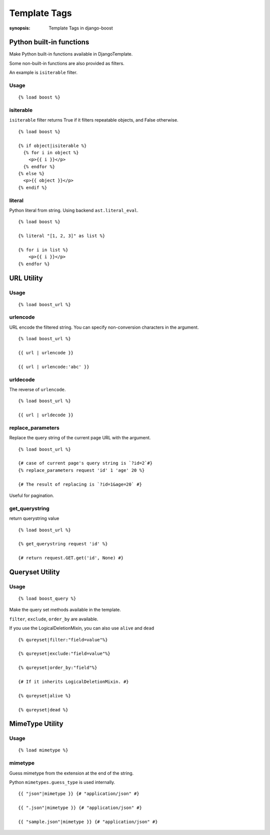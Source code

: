 Template Tags
==============

:synopsis: Template Tags in django-boost


Python built-in functions
--------------------------

Make Python built-in functions available in DjangoTemplate.

Some non-built-in functions are also provided as filters.

An example is ``isiterable`` filter.

Usage
~~~~~~~~~~~~

::

  {% load boost %}

isiterable
~~~~~~~~~~~

``isiterable`` filter returns True if it filters repeatable objects, and False otherwise.

::

  {% load boost %}

  {% if object|isiterable %}
    {% for i in object %}
      <p>{{ i }}</p>
    {% endfor %}
  {% else %}
    <p>{{ object }}</p>
  {% endif %}


literal
~~~~~~~~

Python literal from string.
Using backend ``ast.literal_eval``.

::

  {% load boost %}

  {% literal "[1, 2, 3]" as list %}

  {% for i in list %}
      <p>{{ i }}</p>
  {% endfor %}


URL Utility
------------

Usage
~~~~~~~~~~~~

::

  {% load boost_url %}

urlencode
~~~~~~~~~~

URL encode the filtered string.
You can specify non-conversion characters in the argument.

::

  {% load boost_url %}

  {{ url | urlencode }}

  {{ url | urlencode:'abc' }}


urldecode
~~~~~~~~~~

The reverse of ``urlencode``.

::

  {% load boost_url %}

  {{ url | urldecode }}

replace_parameters
~~~~~~~~~~~~~~~~~~~

Replace the query string of the current page URL with the argument.

::

  {% load boost_url %}

  {# case of current page's query string is `?id=2`#}
  {% replace_parameters request 'id' 1 'age' 20 %}

  {# The result of replacing is `?id=1&age=20` #}

Useful for pagination.

get_querystring
~~~~~~~~~~~~~~~~

return querystring value

::

  {% load boost_url %}

  {% get_querystring request 'id' %}

  {# return request.GET.get('id', None) #}


Queryset Utility
-----------------

Usage
~~~~~~~~~~~~

::

  {% load boost_query %}

Make the query set methods available in the template.

``filter``, ``exclude``, ``order_by`` are available.

If you use the LogicalDeletionMixin, you can also use ``alive`` and ``dead``

::

  {% qureyset|filter:"field=value"%}

  {% qureyset|exclude:"field=value"%}

  {% qureyset|order_by:"field"%}

  {# If it inherits LogicalDeletionMixin. #}

  {% qureyset|alive %}

  {% qureyset|dead %}


MimeType Utility
-----------------

Usage
~~~~~~~~~~~~

::

  {% load mimetype %}

mimetype
~~~~~~~~~

Guess mimetype from the extension at the end of the string.

Python ``mimetypes.guess_type`` is used internally.

::

  {{ "json"|mimetype }} {# "application/json" #}

  {{ ".json"|mimetype }} {# "application/json" #}

  {{ "sample.json"|mimetype }} {# "application/json" #}
